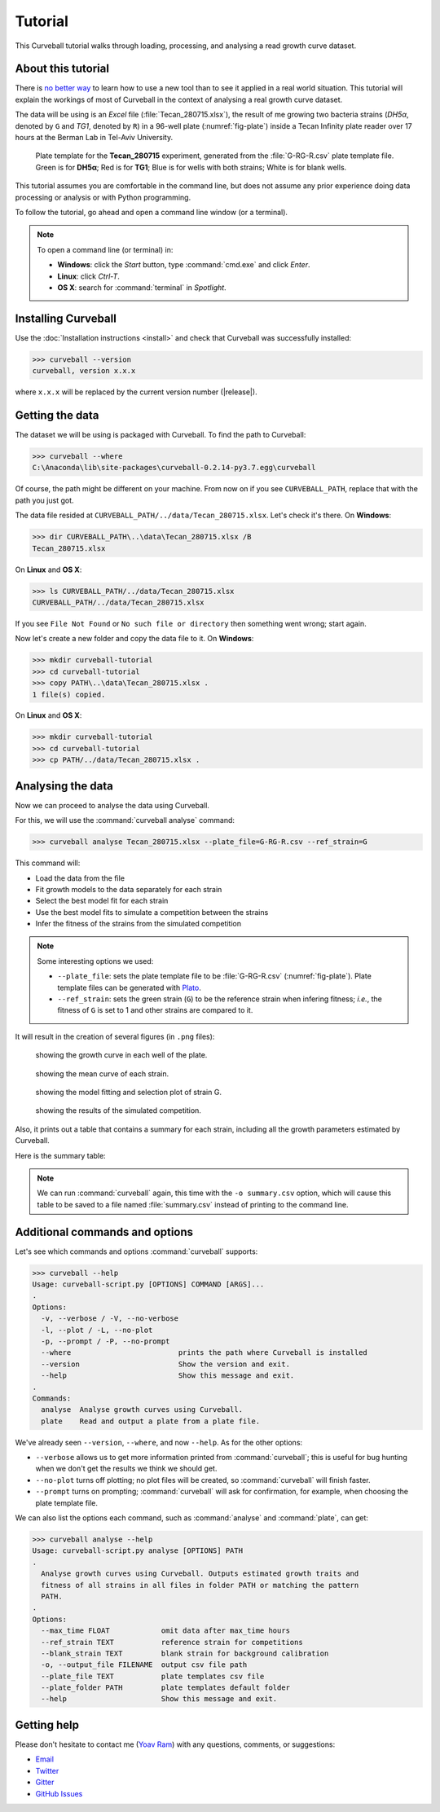 Tutorial
========

This Curveball tutorial walks through loading, processing, and analysing a read growth curve dataset.

About this tutorial
-------------------

There is `no better way <https://csvkit.readthedocs.org/en/0.9.1/tutorial/1_getting_started.html>`_ 
to learn how to use a new tool than to see it applied in a real world situation. 
This tutorial will explain the workings of most of Curveball in the context of analysing a real growth curve dataset.

The data will be using is an *Excel* file (:file:`Tecan_280715.xlsx`), 
the result of me growing two bacteria strains (*DH5α*, denoted by ``G`` and *TG1*, denoted by ``R``) 
in a 96-well plate (:numref:`fig-plate`) inside a Tecan Infinity plate reader over 17 hours at the Berman Lab in Tel-Aviv University. 


.. _fig-plate:

.. figure:: /_static/example_plot_plate.svg

	Plate template for the **Tecan_280715** experiment, generated from the :file:`G-RG-R.csv` plate template file. Green is for **DH5α**; Red is for **TG1**; Blue is for wells with both strains; White is for blank wells.


This tutorial assumes you are comfortable in the command line, 
but does not assume any prior experience doing data processing or analysis or with Python programming.

To follow the tutorial, go ahead and open a command line window (or a terminal).


.. note::

  To open a command line (or terminal) in:

  - **Windows**: click the *Start* button, type :command:`cmd.exe` and click *Enter*.
  - **Linux**: click *Ctrl-T*.
  - **OS X**: search for :command:`terminal` in *Spotlight*.


Installing Curveball
--------------------

Use the :doc:`Installation instructions <install>` and check that Curveball was successfully installed:


>>> curveball --version
curveball, version x.x.x


where ``x.x.x`` will be replaced by the current version number (|release|).

Getting the data
----------------

The dataset we will be using is packaged with Curveball.
To find the path to Curveball:


>>> curveball --where
C:\Anaconda\lib\site-packages\curveball-0.2.14-py3.7.egg\curveball


Of course, the path might be different on your machine. 
From now on if you see ``CURVEBALL_PATH``, replace that with the path you just got.

The data file resided at ``CURVEBALL_PATH/../data/Tecan_280715.xlsx``. 
Let's check it's there. On **Windows**:


>>> dir CURVEBALL_PATH\..\data\Tecan_280715.xlsx /B
Tecan_280715.xlsx


On **Linux** and **OS X**:


>>> ls CURVEBALL_PATH/../data/Tecan_280715.xlsx
CURVEBALL_PATH/../data/Tecan_280715.xlsx


If you see ``File Not Found`` or ``No such file or directory`` then something went wrong; start again.

Now let's create a new folder and copy the data file to it.
On **Windows**:


>>> mkdir curveball-tutorial
>>> cd curveball-tutorial
>>> copy PATH\..\data\Tecan_280715.xlsx .
1 file(s) copied.


On **Linux** and **OS X**:


>>> mkdir curveball-tutorial
>>> cd curveball-tutorial
>>> cp PATH/../data/Tecan_280715.xlsx .


Analysing the data
------------------

Now we can proceed to analyse the data using Curveball.

For this, we will use the :command:`curveball analyse` command:


>>> curveball analyse Tecan_280715.xlsx --plate_file=G-RG-R.csv --ref_strain=G


This command will:

- Load the data from the file
- Fit growth models to the data separately for each strain
- Select the best model fit for each strain
- Use the best model fits to simulate a competition between the strains
- Infer the fitness of the strains from the simulated competition


.. note::
	Some interesting options we used:

	- ``--plate_file``: sets the plate template file to be :file:`G-RG-R.csv` (:numref:`fig-plate`). Plate template files can be generated with `Plato <http://plato.yoavram.com>`_.
	- ``--ref_strain``: sets the green strain (``G``) to be the reference strain when infering fitness; *i.e.*, the fitness of ``G`` is set to 1 and other strains are compared to it.


It will result in the creation of several figures (in ``.png`` files):


.. _fig-wells:

.. figure:: /_static/Tecan_280715_wells.png

	showing the growth curve in each well of the plate. 	


.. _fig-strains:

.. figure:: /_static/Tecan_280715_strains.png

	showing the mean curve of each strain. 	


.. _fig-strain-G:

.. figure:: /_static/Tecan_280715_strain_G.png

	showing the model fitting and selection plot of strain G.


.. _fig-R_vs_G:

.. figure:: /_static/Tecan_280715_R_vs_G.png

	showing the results of the simulated competition.


Also, it prints out a table that contains a summary for each strain,
including all the growth parameters estimated by Curveball.

Here is the summary table:

.. csv-table:: 
  :file: _static/summary.csv

.. note::
  
  We can run :command:`curveball` again, this time with the ``-o summary.csv`` option, 
  which will cause this table to be saved to a file named :file:`summary.csv` instead of printing to the command line.


Additional commands and options
-------------------------------

Let's see which commands and options :command:`curveball` supports:


>>> curveball --help
Usage: curveball-script.py [OPTIONS] COMMAND [ARGS]...
.   	
Options:
  -v, --verbose / -V, --no-verbose
  -l, --plot / -L, --no-plot
  -p, --prompt / -P, --no-prompt
  --where                         prints the path where Curveball is installed
  --version                       Show the version and exit.
  --help                          Show this message and exit.
.
Commands:
  analyse  Analyse growth curves using Curveball.
  plate    Read and output a plate from a plate file.


We've already seen ``--version``, ``--where``, and now ``--help``.
As for the other options:

- ``--verbose`` allows us to get more information printed from :command:`curveball`; this is useful for bug hunting when we don't get the results we think we should get.
- ``--no-plot`` turns off plotting; no plot files will be created, so :command:`curveball` will finish faster.
- ``--prompt`` turns on prompting; :command:`curveball` will ask for confirmation, for example, when choosing the plate template file.

We can also list the options each command, such as :command:`analyse` and :command:`plate`, can get:


>>> curveball analyse --help
Usage: curveball-script.py analyse [OPTIONS] PATH
.
  Analyse growth curves using Curveball. Outputs estimated growth traits and
  fitness of all strains in all files in folder PATH or matching the pattern
  PATH.
.
Options:
  --max_time FLOAT            omit data after max_time hours
  --ref_strain TEXT           reference strain for competitions
  --blank_strain TEXT         blank strain for background calibration
  -o, --output_file FILENAME  output csv file path
  --plate_file TEXT           plate templates csv file
  --plate_folder PATH         plate templates default folder
  --help                      Show this message and exit.


Getting help
------------

Please don't hesitate to contact me (`Yoav Ram <http://www.yoavram.com>`_) with any questions, comments, or suggestions:

- `Email <mailto:yoav@yoavram.com>`_
- `Twitter <https://twitter.com/yoavram>`_
- `Gitter <https://gitter.im/yoavram/curveball>`_
- `GitHub Issues <https://github.com/yoavram/curveball/issues>`_
